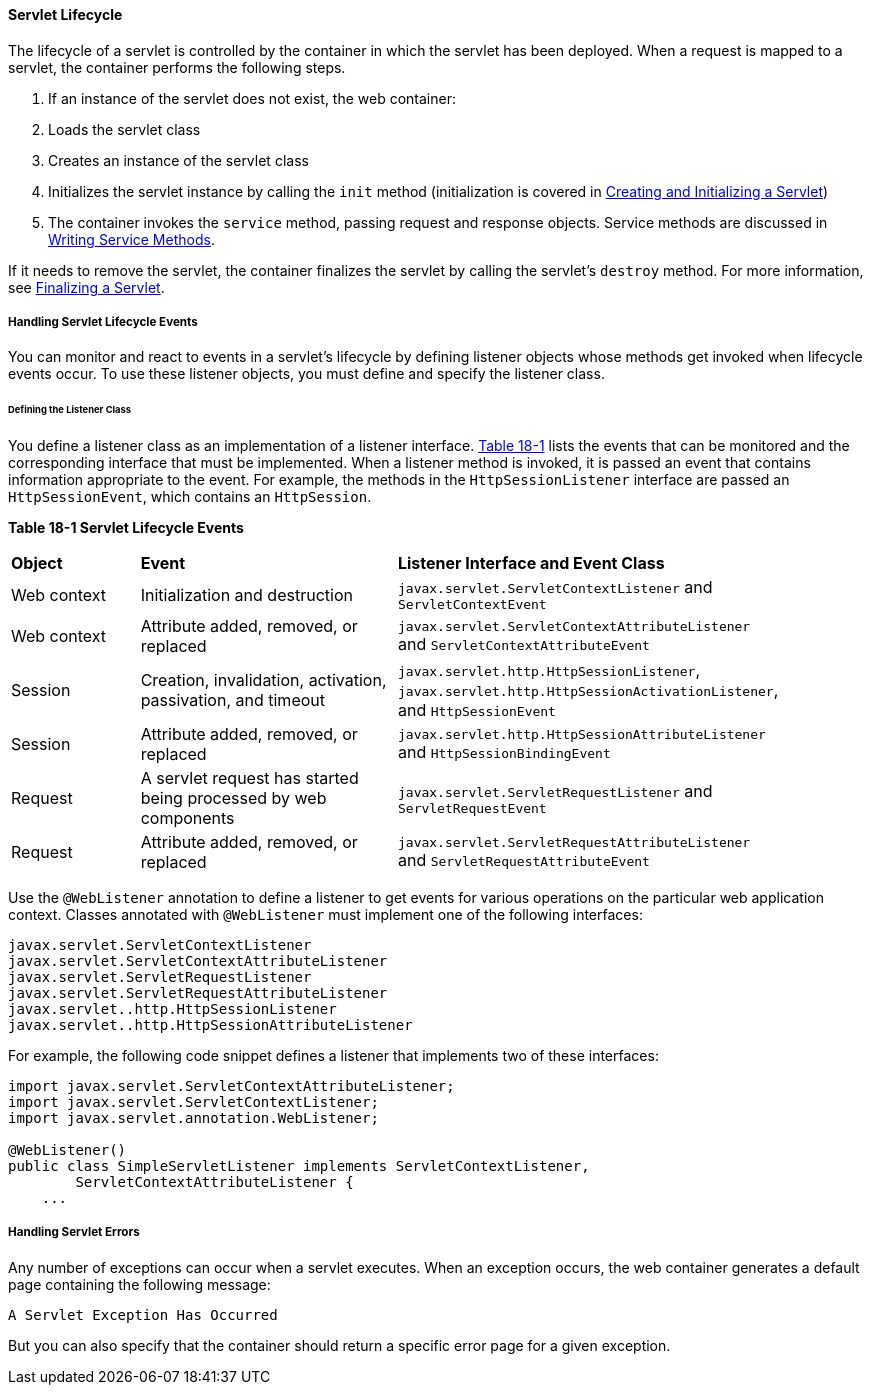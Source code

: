 [[BNAFI]][[servlet-lifecycle]]

==== Servlet Lifecycle

The lifecycle of a servlet is controlled by the container in which the
servlet has been deployed. When a request is mapped to a servlet, the
container performs the following steps.

.  If an instance of the servlet does not exist, the web container:
.  Loads the servlet class
.  Creates an instance of the servlet class
.  Initializes the servlet instance by calling the `init` method (initialization is covered in link:#BNAFU[Creating and Initializing a Servlet])
.  The container invokes the `service` method, passing request and response objects. Service methods are discussed in link:#BNAFV[Writing Service Methods].

If it needs to remove the servlet, the container finalizes the servlet
by calling the servlet's `destroy` method. For more information, see
link:#BNAGS[Finalizing a Servlet].

[[BNAFJ]][[handling-servlet-lifecycle-events]]

===== Handling Servlet Lifecycle Events

You can monitor and react to events in a servlet's lifecycle by defining
listener objects whose methods get invoked when lifecycle events occur.
To use these listener objects, you must define and specify the listener
class.

[[BNAFK]][[defining-the-listener-class]]

====== Defining the Listener Class

You define a listener class as an implementation of a listener
interface. link:#BNAFL[Table 18-1] lists the events that can be
monitored and the corresponding interface that must be implemented. When
a listener method is invoked, it is passed an event that contains
information appropriate to the event. For example, the methods in the
`HttpSessionListener` interface are passed an `HttpSessionEvent`, which
contains an `HttpSession`.

[[sthref97]][[BNAFL]]

*Table 18-1 Servlet Lifecycle Events*

[width="90%",cols="15%,30%,45%"]
|=======================================================================
|*Object* |*Event* |*Listener Interface and Event Class*
|Web context |Initialization and destruction
|`javax.servlet.ServletContextListener` and `ServletContextEvent`

|Web context |Attribute added, removed, or replaced
|`javax.servlet.ServletContextAttributeListener` and
`ServletContextAttributeEvent`

|Session |Creation, invalidation, activation, passivation, and timeout
|`javax.servlet.http.HttpSessionListener`,
`javax.servlet.http.HttpSessionActivationListener`, and
`HttpSessionEvent`

|Session |Attribute added, removed, or replaced
|`javax.servlet.http.HttpSessionAttributeListener` and
`HttpSessionBindingEvent`

|Request |A servlet request has started being processed by web
components |`javax.servlet.ServletRequestListener` and
`ServletRequestEvent`

|Request |Attribute added, removed, or replaced
|`javax.servlet.ServletRequestAttributeListener` and
`ServletRequestAttributeEvent`
|=======================================================================


Use the `@WebListener` annotation to define a listener to get events for
various operations on the particular web application context. Classes
annotated with `@WebListener` must implement one of the following
interfaces:

[source,java]
----
javax.servlet.ServletContextListener
javax.servlet.ServletContextAttributeListener
javax.servlet.ServletRequestListener
javax.servlet.ServletRequestAttributeListener
javax.servlet..http.HttpSessionListener
javax.servlet..http.HttpSessionAttributeListener
----

For example, the following code snippet defines a listener that
implements two of these interfaces:

[source,java]
----
import javax.servlet.ServletContextAttributeListener;
import javax.servlet.ServletContextListener;
import javax.servlet.annotation.WebListener;

@WebListener()
public class SimpleServletListener implements ServletContextListener,
        ServletContextAttributeListener {
    ...
----

[[BNAFN]][[handling-servlet-errors]]

===== Handling Servlet Errors

Any number of exceptions can occur when a servlet executes. When an
exception occurs, the web container generates a default page containing
the following message:

[source,java]
----
A Servlet Exception Has Occurred
----

But you can also specify that the container should return a specific
error page for a given exception.
